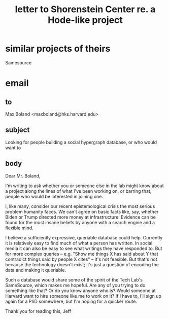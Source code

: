 :PROPERTIES:
:ID:       52b1118f-05ee-42a7-b999-ebf2a378a4c1
:END:
#+title: letter to Shorenstein Center re. a Hode-like project
* similar projects of theirs
  Samesource
* email
** to
   Max Boland <maxboland@hks.harvard.edu>
** subject
   Looking for people building a social hypergraph database, or who would want to
** body
Dear Mr. Boland,

I'm writing to ask whether you or someone else in the lab might know about a project along the lines of what I've been working on, or barring that, people who would be interested in joining one.

I, like many, consider our recent epistemological crisis the most serious problem humanity faces. We can't agree on basic facts like, say, whether Biden or Trump directed more money at infrastructure. Evidence can be found for the most insane beliefs by anyone with a search engine and a flexible mind.

I believe a sufficiently expressive, queriable database could help. Currently it is relatively easy to find much of what a person has written. In social media it can also be easy to see what writings they have responded to. But for more complex queries -- e.g. "Show me things X has said about Y that contradict things said by people X cites" -- it's not feasible. But that's not because the technology doesn't exist; it's just a question of encoding the data and making it queriable.

Such a database would share some of the spirit of the Tech Lab's SameSource, which makes me hopeful. Are any of you trying to do something like that? Or do you know anyone who is? Would someone at Harvard want to hire someone like me to work on it? If I have to, I'll sign up again for a PhD somewhere, but I'm hoping for a quicker route.

Thank you for reading this,
Jeff
